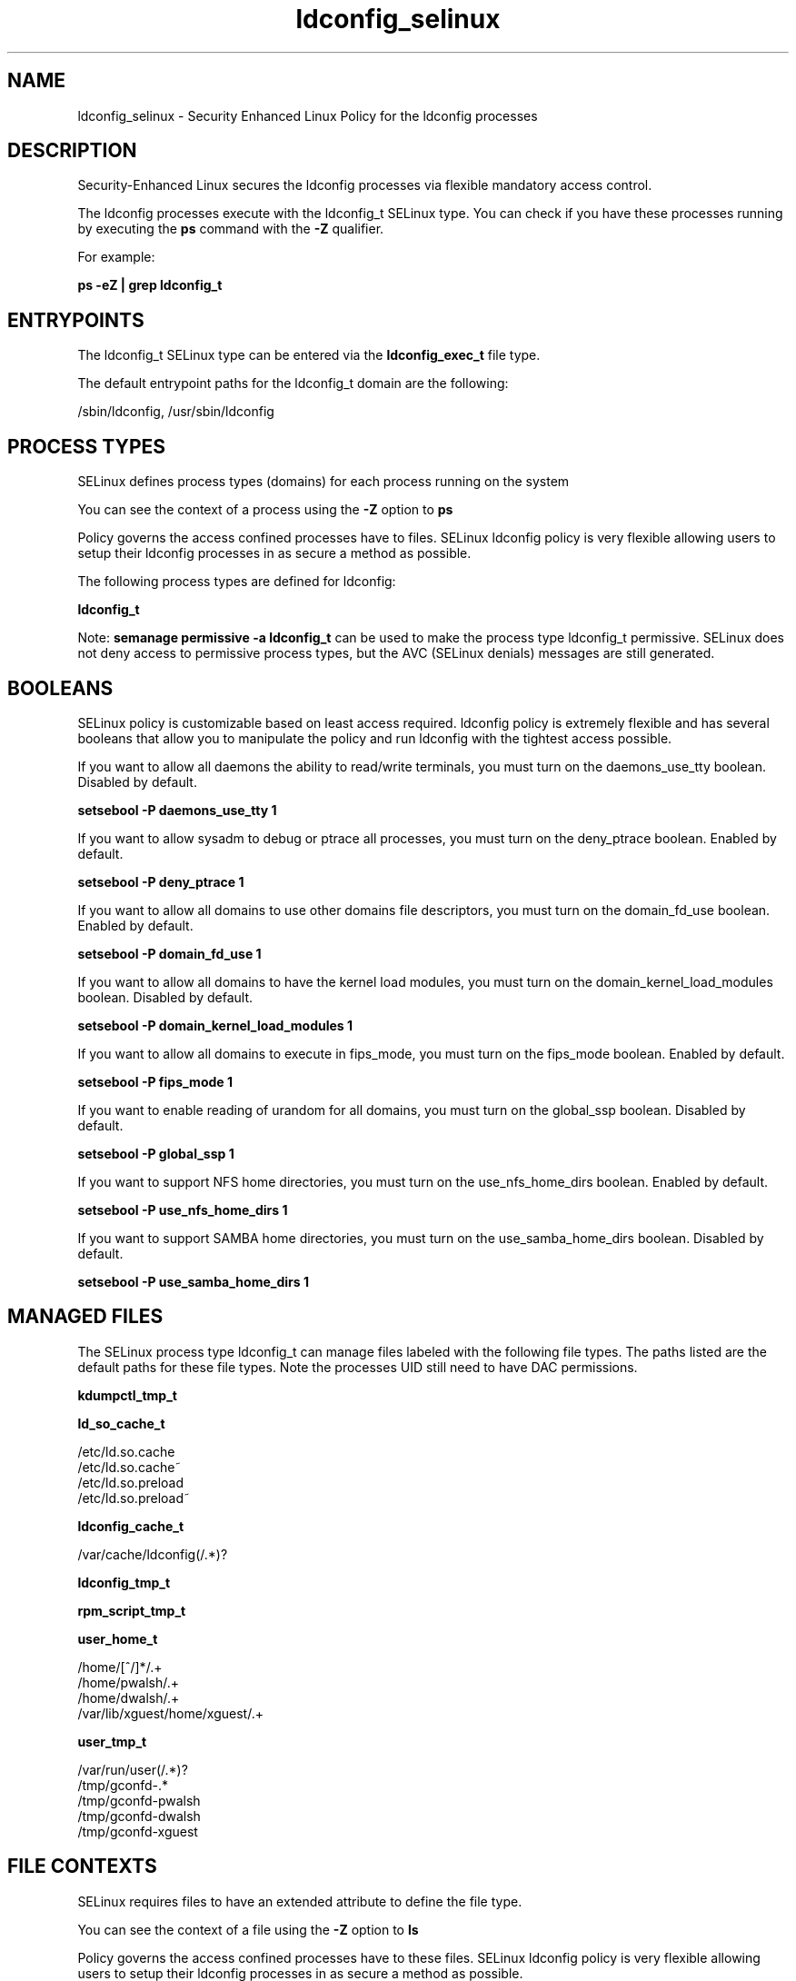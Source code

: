 .TH  "ldconfig_selinux"  "8"  "13-01-16" "ldconfig" "SELinux Policy documentation for ldconfig"
.SH "NAME"
ldconfig_selinux \- Security Enhanced Linux Policy for the ldconfig processes
.SH "DESCRIPTION"

Security-Enhanced Linux secures the ldconfig processes via flexible mandatory access control.

The ldconfig processes execute with the ldconfig_t SELinux type. You can check if you have these processes running by executing the \fBps\fP command with the \fB\-Z\fP qualifier.

For example:

.B ps -eZ | grep ldconfig_t


.SH "ENTRYPOINTS"

The ldconfig_t SELinux type can be entered via the \fBldconfig_exec_t\fP file type.

The default entrypoint paths for the ldconfig_t domain are the following:

/sbin/ldconfig, /usr/sbin/ldconfig
.SH PROCESS TYPES
SELinux defines process types (domains) for each process running on the system
.PP
You can see the context of a process using the \fB\-Z\fP option to \fBps\bP
.PP
Policy governs the access confined processes have to files.
SELinux ldconfig policy is very flexible allowing users to setup their ldconfig processes in as secure a method as possible.
.PP
The following process types are defined for ldconfig:

.EX
.B ldconfig_t
.EE
.PP
Note:
.B semanage permissive -a ldconfig_t
can be used to make the process type ldconfig_t permissive. SELinux does not deny access to permissive process types, but the AVC (SELinux denials) messages are still generated.

.SH BOOLEANS
SELinux policy is customizable based on least access required.  ldconfig policy is extremely flexible and has several booleans that allow you to manipulate the policy and run ldconfig with the tightest access possible.


.PP
If you want to allow all daemons the ability to read/write terminals, you must turn on the daemons_use_tty boolean. Disabled by default.

.EX
.B setsebool -P daemons_use_tty 1

.EE

.PP
If you want to allow sysadm to debug or ptrace all processes, you must turn on the deny_ptrace boolean. Enabled by default.

.EX
.B setsebool -P deny_ptrace 1

.EE

.PP
If you want to allow all domains to use other domains file descriptors, you must turn on the domain_fd_use boolean. Enabled by default.

.EX
.B setsebool -P domain_fd_use 1

.EE

.PP
If you want to allow all domains to have the kernel load modules, you must turn on the domain_kernel_load_modules boolean. Disabled by default.

.EX
.B setsebool -P domain_kernel_load_modules 1

.EE

.PP
If you want to allow all domains to execute in fips_mode, you must turn on the fips_mode boolean. Enabled by default.

.EX
.B setsebool -P fips_mode 1

.EE

.PP
If you want to enable reading of urandom for all domains, you must turn on the global_ssp boolean. Disabled by default.

.EX
.B setsebool -P global_ssp 1

.EE

.PP
If you want to support NFS home directories, you must turn on the use_nfs_home_dirs boolean. Enabled by default.

.EX
.B setsebool -P use_nfs_home_dirs 1

.EE

.PP
If you want to support SAMBA home directories, you must turn on the use_samba_home_dirs boolean. Disabled by default.

.EX
.B setsebool -P use_samba_home_dirs 1

.EE

.SH "MANAGED FILES"

The SELinux process type ldconfig_t can manage files labeled with the following file types.  The paths listed are the default paths for these file types.  Note the processes UID still need to have DAC permissions.

.br
.B kdumpctl_tmp_t


.br
.B ld_so_cache_t

	/etc/ld\.so\.cache
.br
	/etc/ld\.so\.cache~
.br
	/etc/ld\.so\.preload
.br
	/etc/ld\.so\.preload~
.br

.br
.B ldconfig_cache_t

	/var/cache/ldconfig(/.*)?
.br

.br
.B ldconfig_tmp_t


.br
.B rpm_script_tmp_t


.br
.B user_home_t

	/home/[^/]*/.+
.br
	/home/pwalsh/.+
.br
	/home/dwalsh/.+
.br
	/var/lib/xguest/home/xguest/.+
.br

.br
.B user_tmp_t

	/var/run/user(/.*)?
.br
	/tmp/gconfd-.*
.br
	/tmp/gconfd-pwalsh
.br
	/tmp/gconfd-dwalsh
.br
	/tmp/gconfd-xguest
.br

.SH FILE CONTEXTS
SELinux requires files to have an extended attribute to define the file type.
.PP
You can see the context of a file using the \fB\-Z\fP option to \fBls\bP
.PP
Policy governs the access confined processes have to these files.
SELinux ldconfig policy is very flexible allowing users to setup their ldconfig processes in as secure a method as possible.
.PP

.PP
.B STANDARD FILE CONTEXT

SELinux defines the file context types for the ldconfig, if you wanted to
store files with these types in a diffent paths, you need to execute the semanage command to sepecify alternate labeling and then use restorecon to put the labels on disk.

.B semanage fcontext -a -t ldconfig_cache_t '/srv/ldconfig/content(/.*)?'
.br
.B restorecon -R -v /srv/myldconfig_content

Note: SELinux often uses regular expressions to specify labels that match multiple files.

.I The following file types are defined for ldconfig:


.EX
.PP
.B ldconfig_cache_t
.EE

- Set files with the ldconfig_cache_t type, if you want to store the files under the /var/cache directory.


.EX
.PP
.B ldconfig_exec_t
.EE

- Set files with the ldconfig_exec_t type, if you want to transition an executable to the ldconfig_t domain.

.br
.TP 5
Paths:
/sbin/ldconfig, /usr/sbin/ldconfig

.EX
.PP
.B ldconfig_tmp_t
.EE

- Set files with the ldconfig_tmp_t type, if you want to store ldconfig temporary files in the /tmp directories.


.PP
Note: File context can be temporarily modified with the chcon command.  If you want to permanently change the file context you need to use the
.B semanage fcontext
command.  This will modify the SELinux labeling database.  You will need to use
.B restorecon
to apply the labels.

.SH "COMMANDS"
.B semanage fcontext
can also be used to manipulate default file context mappings.
.PP
.B semanage permissive
can also be used to manipulate whether or not a process type is permissive.
.PP
.B semanage module
can also be used to enable/disable/install/remove policy modules.

.B semanage boolean
can also be used to manipulate the booleans

.PP
.B system-config-selinux
is a GUI tool available to customize SELinux policy settings.

.SH AUTHOR
This manual page was auto-generated using
.B "sepolicy manpage"
by Dan Walsh.

.SH "SEE ALSO"
selinux(8), ldconfig(8), semanage(8), restorecon(8), chcon(1), sepolicy(8)
, setsebool(8)